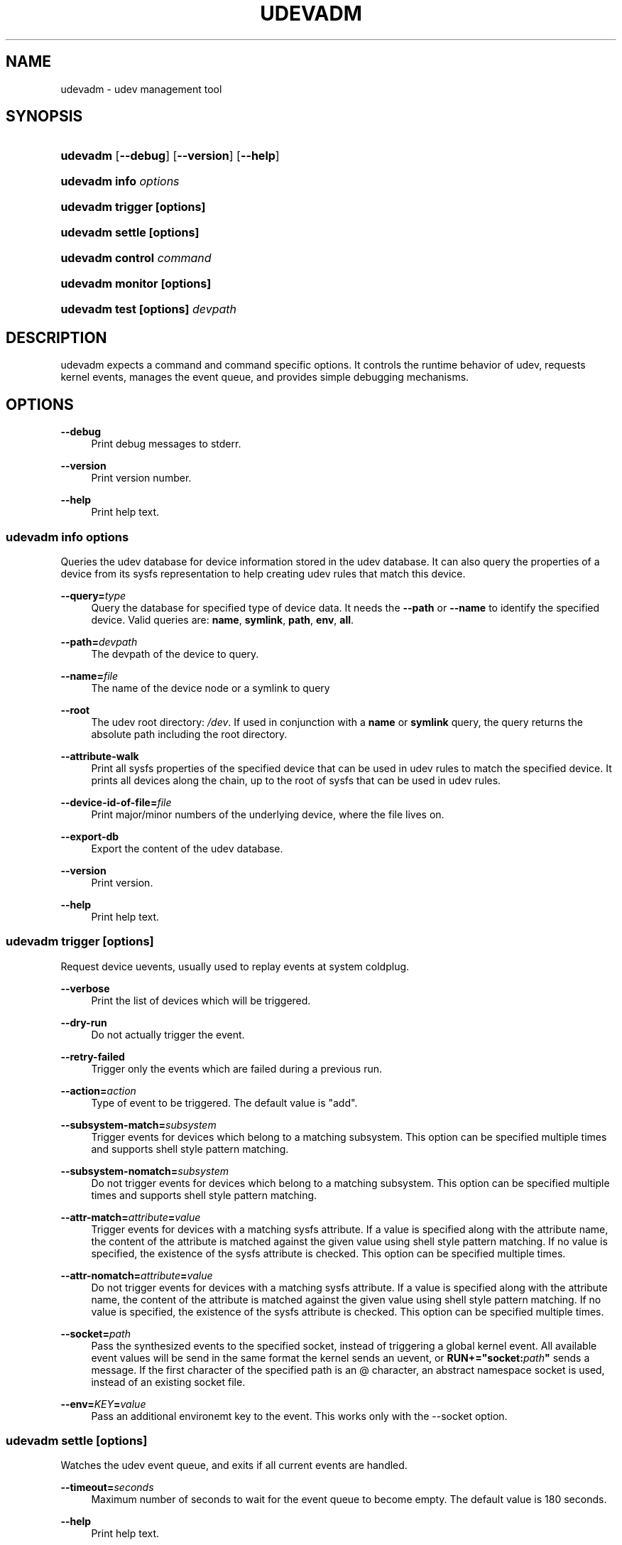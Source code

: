 .\"     Title: udevadm
.\"    Author: 
.\" Generator: DocBook XSL Stylesheets v1.73.2 <http://docbook.sf.net/>
.\"      Date: November 2007
.\"    Manual: udevadm
.\"    Source: udev
.\"
.TH "UDEVADM" "8" "November 2007" "udev" "udevadm"
.\" disable hyphenation
.nh
.\" disable justification (adjust text to left margin only)
.ad l
.SH "NAME"
udevadm - udev management tool
.SH "SYNOPSIS"
.HP 8
\fBudevadm\fR [\fB\-\-debug\fR] [\fB\-\-version\fR] [\fB\-\-help\fR]
.HP 21
\fBudevadm info \fR\fB\fIoptions\fR\fR
.HP 24
\fBudevadm trigger \fR\fB[options]\fR
.HP 23
\fBudevadm settle \fR\fB[options]\fR
.HP 24
\fBudevadm control \fR\fB\fIcommand\fR\fR
.HP 24
\fBudevadm monitor \fR\fB[options]\fR
.HP 29
\fBudevadm test \fR\fB[options]\fR\fB \fR\fB\fIdevpath\fR\fR
.SH "DESCRIPTION"
.PP
udevadm expects a command and command specific options\. It controls the runtime behavior of udev, requests kernel events, manages the event queue, and provides simple debugging mechanisms\.
.SH "OPTIONS"
.PP
\fB\-\-debug\fR
.RS 4
Print debug messages to stderr\.
.RE
.PP
\fB\-\-version\fR
.RS 4
Print version number\.
.RE
.PP
\fB\-\-help\fR
.RS 4
Print help text\.
.RE
.SS "udevadm info \fIoptions\fR"
.PP
Queries the udev database for device information stored in the udev database\. It can also query the properties of a device from its sysfs representation to help creating udev rules that match this device\.
.PP
\fB\-\-query=\fR\fB\fItype\fR\fR
.RS 4
Query the database for specified type of device data\. It needs the
\fB\-\-path\fR
or
\fB\-\-name\fR
to identify the specified device\. Valid queries are:
\fBname\fR,
\fBsymlink\fR,
\fBpath\fR,
\fBenv\fR,
\fBall\fR\.
.RE
.PP
\fB\-\-path=\fR\fB\fIdevpath\fR\fR
.RS 4
The devpath of the device to query\.
.RE
.PP
\fB\-\-name=\fR\fB\fIfile\fR\fR
.RS 4
The name of the device node or a symlink to query
.RE
.PP
\fB\-\-root\fR
.RS 4
The udev root directory:
\fI/dev\fR\. If used in conjunction with a
\fBname\fR
or
\fBsymlink\fR
query, the query returns the absolute path including the root directory\.
.RE
.PP
\fB\-\-attribute\-walk\fR
.RS 4
Print all sysfs properties of the specified device that can be used in udev rules to match the specified device\. It prints all devices along the chain, up to the root of sysfs that can be used in udev rules\.
.RE
.PP
\fB\-\-device\-id\-of\-file=\fR\fB\fIfile\fR\fR
.RS 4
Print major/minor numbers of the underlying device, where the file lives on\.
.RE
.PP
\fB\-\-export\-db\fR
.RS 4
Export the content of the udev database\.
.RE
.PP
\fB\-\-version\fR
.RS 4
Print version\.
.RE
.PP
\fB\-\-help\fR
.RS 4
Print help text\.
.RE
.SS "udevadm trigger [options]"
.PP
Request device uevents, usually used to replay events at system coldplug\.
.PP
\fB\-\-verbose\fR
.RS 4
Print the list of devices which will be triggered\.
.RE
.PP
\fB\-\-dry\-run\fR
.RS 4
Do not actually trigger the event\.
.RE
.PP
\fB\-\-retry\-failed\fR
.RS 4
Trigger only the events which are failed during a previous run\.
.RE
.PP
\fB\-\-action=\fR\fB\fIaction\fR\fR
.RS 4
Type of event to be triggered\. The default value is "add"\.
.RE
.PP
\fB\-\-subsystem\-match=\fR\fB\fIsubsystem\fR\fR
.RS 4
Trigger events for devices which belong to a matching subsystem\. This option can be specified multiple times and supports shell style pattern matching\.
.RE
.PP
\fB\-\-subsystem\-nomatch=\fR\fB\fIsubsystem\fR\fR
.RS 4
Do not trigger events for devices which belong to a matching subsystem\. This option can be specified multiple times and supports shell style pattern matching\.
.RE
.PP
\fB\-\-attr\-match=\fR\fB\fIattribute\fR\fR\fB=\fR\fB\fIvalue\fR\fR
.RS 4
Trigger events for devices with a matching sysfs attribute\. If a value is specified along with the attribute name, the content of the attribute is matched against the given value using shell style pattern matching\. If no value is specified, the existence of the sysfs attribute is checked\. This option can be specified multiple times\.
.RE
.PP
\fB\-\-attr\-nomatch=\fR\fB\fIattribute\fR\fR\fB=\fR\fB\fIvalue\fR\fR
.RS 4
Do not trigger events for devices with a matching sysfs attribute\. If a value is specified along with the attribute name, the content of the attribute is matched against the given value using shell style pattern matching\. If no value is specified, the existence of the sysfs attribute is checked\. This option can be specified multiple times\.
.RE
.PP
\fB\-\-socket=\fR\fB\fIpath\fR\fR
.RS 4
Pass the synthesized events to the specified socket, instead of triggering a global kernel event\. All available event values will be send in the same format the kernel sends an uevent, or
\fBRUN+="socket:\fR\fB\fIpath\fR\fR\fB"\fR
sends a message\. If the first character of the specified path is an @ character, an abstract namespace socket is used, instead of an existing socket file\.
.RE
.PP
\fB\-\-env=\fR\fB\fIKEY\fR\fR\fB=\fR\fB\fIvalue\fR\fR
.RS 4
Pass an additional environemt key to the event\. This works only with the \-\-socket option\.
.RE
.SS "udevadm settle [options]"
.PP
Watches the udev event queue, and exits if all current events are handled\.
.PP
\fB\-\-timeout=\fR\fB\fIseconds\fR\fR
.RS 4
Maximum number of seconds to wait for the event queue to become empty\. The default value is 180 seconds\.
.RE
.PP
\fB\-\-help\fR
.RS 4
Print help text\.
.RE
.SS "udevadm control \fIcommand\fR"
.PP
Modify the internal state of the running udev daemon\.
.PP
\fB\-\-log\-priority=\fR\fB\fIvalue\fR\fR
.RS 4
Set the internal log level of udevd\. Valid values are the numerical syslog priorities or their textual representations:
\fBerr\fR,
\fBinfo\fR
and
\fBdebug\fR\.
.RE
.PP
\fB\-\-stop\-exec\-queue\fR
.RS 4
Signal udevd to stop executing new events\. Incoming events will be queued\.
.RE
.PP
\fB\-\-start\-exec\-queue\fR
.RS 4
Signal udevd to enable the execution of events\.
.RE
.PP
\fB\-\-reload\-rules\fR
.RS 4
Signal udevd to reload the rules from the config\.
.RE
.PP
\fB\-\-env=\fR\fB\fIKEY\fR\fR\fB=\fR\fB\fIvalue\fR\fR
.RS 4
Set global variable\.
.RE
.PP
\fB\-\-max\-childs=\fR\fIvalue\fR
.RS 4
Set the maximum number of events, udevd will handle at the same time\.
.RE
.PP
\fB\-\-help\fR
.RS 4
Print help text\.
.RE
.SS "udevadm monitor [options]"
.PP
Listens to the kernel uevents and events sent out by a udev rule and prints the devpath of the event to the console\. It can be used to analyze the event timing, by comparing the timestamps of the kernel uevent and the udev event\.
.PP
\fB\-\-environment\fR
.RS 4
Print the complete environment for all events\. Can be used to compare the kernel supplied and the udev added environment values\.
.RE
.PP
\fB\-\-kernel\fR
.RS 4
Print the kernel uevents\.
.RE
.PP
\fB\-\-udev\fR
.RS 4
Print the udev event after the rule processing\.
.RE
.PP
\fB\-\-help\fR
.RS 4
Print help text\.
.RE
.SS "udevadm test [options] \fIdevpath\fR"
.PP
Simulate a udev event run for the given device, and print out debug output\. Unless forced to, no device node or symlink will be created\.
.PP
\fB\-\-action=\fR\fB\fIstring\fR\fR
.RS 4
The action string\.
.RE
.PP
\fB\-\-subsystem=\fR\fB\fIstring\fR\fR
.RS 4
The subsystem string\.
.RE
.PP
\fB\-\-force\fR
.RS 4
Force the creation of a device node or symlink\. Usually the test run prints only debug output\.
.RE
.PP
\fB\-\-help\fR
.RS 4
Print help text\.
.RE
.SH "AUTHOR"
.PP
Written by Kay Sievers
<kay\.sievers@vrfy\.org>\.
.SH "SEE ALSO"
.PP
\fBudev\fR(7)
\fBudevd\fR(8)
